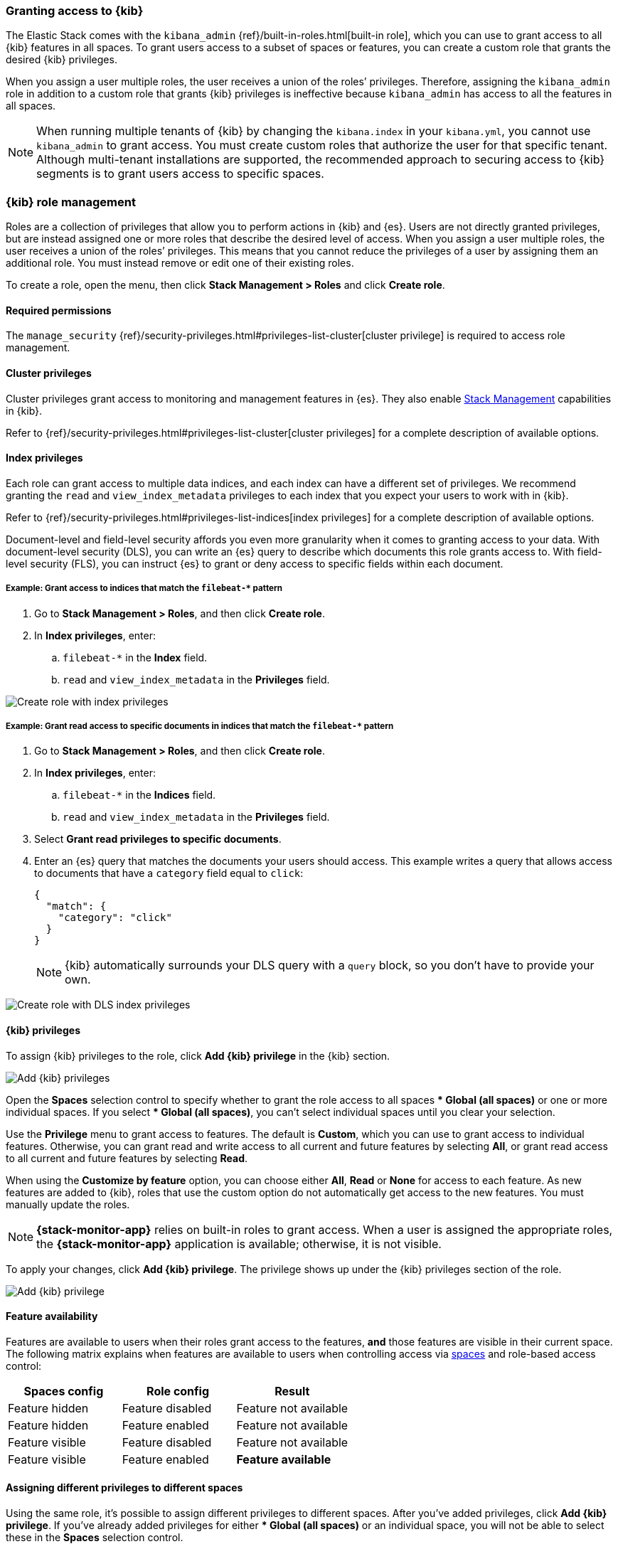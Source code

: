 [role="xpack"]
[[xpack-security-authorization]]

=== Granting access to {kib}
The Elastic Stack comes with the `kibana_admin` {ref}/built-in-roles.html[built-in role], which you can use to grant access to all {kib} features in all spaces. To grant users access to a subset of spaces or features, you can create a custom role that grants the desired {kib} privileges.

When you assign a user multiple roles, the user receives a union of the roles’ privileges. Therefore, assigning the `kibana_admin` role in addition to a custom role that grants {kib} privileges is ineffective because `kibana_admin` has access to all the features in all spaces.

NOTE: When running multiple tenants of {kib} by changing the `kibana.index` in your `kibana.yml`, you cannot use `kibana_admin` to grant access. You must create custom roles that authorize the user for that specific tenant. Although multi-tenant installations are supported, the recommended approach to securing access to {kib} segments is to grant users access to specific spaces.

[role="xpack"]
[[xpack-kibana-role-management]]
=== {kib} role management

Roles are a collection of privileges that allow you to perform actions in {kib} and {es}. Users are not directly granted privileges, but are instead assigned one or more roles that describe the desired level of access. When you assign a user multiple roles, the user receives a union of the roles’ privileges. This means that you cannot reduce the privileges of a user by assigning them an additional role. You must instead remove or edit one of their existing roles.

To create a role, open the menu, then click *Stack Management > Roles* and click **Create role**.

[float]
==== Required permissions

The `manage_security` {ref}/security-privileges.html#privileges-list-cluster[cluster privilege] is required to access role management.

[[adding_cluster_privileges]]
==== Cluster privileges

Cluster privileges grant access to monitoring and management features in {es}. They also enable <<management, Stack Management>> capabilities in {kib}.

Refer to {ref}/security-privileges.html#privileges-list-cluster[cluster privileges] for a complete description of available options.

[[adding_index_privileges]]
==== Index privileges

Each role can grant access to multiple data indices, and each index can have a different set of privileges.
We recommend granting the `read` and `view_index_metadata` privileges to each index that you expect your users to work with in {kib}.

Refer to {ref}/security-privileges.html#privileges-list-indices[index privileges] for a complete description of available options.

Document-level and field-level security affords you even more granularity when it comes to granting access to your data.
With document-level security (DLS), you can write an {es} query to describe which documents this role grants access to.
With field-level security (FLS), you can instruct {es} to grant or deny access to specific fields within each document.

[[index_privilege_example_1]]
===== Example: Grant access to indices that match the `filebeat-*` pattern

. Go to **Stack Management > Roles**, and then click **Create role**.
. In **Index privileges**, enter:
.. `filebeat-*` in the **Index** field.
.. `read` and `view_index_metadata` in the **Privileges** field.

[role="screenshot"]
image::user/security/images/create-role-index-example.png[Create role with index privileges]

[[index_privilege_dls_example]]
===== Example: Grant read access to specific documents in indices that match the `filebeat-*` pattern

. Go to **Stack Management > Roles**, and then click **Create role**.
. In **Index privileges**, enter:
.. `filebeat-*` in the **Indices** field.
.. `read` and `view_index_metadata` in the **Privileges** field.
. Select **Grant read privileges to specific documents**.
. Enter an {es} query that matches the documents your users should access. This example writes a query that allows access to documents that have a `category` field equal to `click`:
+
[source,sh]
--------------------------------------------------
{
  "match": {
    "category": "click"
  }
}
--------------------------------------------------
+
NOTE: {kib} automatically surrounds your DLS query with a `query` block, so you don't have to provide your own.

[role="screenshot"]
image::user/security/images/create-role-dls-example.png[Create role with DLS index privileges]

[[adding_kibana_privileges]]
==== {kib} privileges

To assign {kib} privileges to the role, click **Add {kib} privilege** in the {kib} section.

[role="screenshot"]
image::user/security/images/add-space-privileges.png[Add {kib} privileges]

Open the **Spaces** selection control to specify whether to grant the role access to all spaces *** Global (all spaces)** or one or more individual spaces. If you select *** Global (all spaces)**, you can’t select individual spaces until you clear your selection.

Use the **Privilege** menu to grant access to features. The default is **Custom**, which you can use to grant access to individual features. Otherwise, you can grant read and write access to all current and future features by selecting **All**, or grant read access to all current and future features by selecting **Read**.

When using the **Customize by feature** option, you can choose either **All**, **Read** or **None** for access to each feature. As new features are added to {kib}, roles that use the custom option do not automatically get access to the new features. You must manually update the roles.

NOTE: *{stack-monitor-app}* relies on built-in roles to grant access. When a
user is assigned the appropriate roles, the *{stack-monitor-app}* application is
available; otherwise, it is not visible.

To apply your changes, click **Add {kib} privilege**. The privilege shows up under the {kib} privileges section of the role.


[role="screenshot"]
image::user/security/images/create-space-privilege.png[Add {kib} privilege]

==== Feature availability

Features are available to users when their roles grant access to the features, **and** those features are visible in their current space. The following matrix explains when features are available to users when controlling access via <<spaces-managing, spaces>> and role-based access control:

|===
|**Spaces config** |**Role config** |**Result**

|Feature hidden
|Feature disabled
|Feature not available

|Feature hidden
|Feature enabled
|Feature not available

|Feature visible
|Feature disabled
|Feature not available

|Feature visible
|Feature enabled
|**Feature available**
|===

==== Assigning different privileges to different spaces

Using the same role, it’s possible to assign different privileges to different spaces. After you’ve added privileges, click **Add {kib} privilege**. If you’ve already added privileges for either *** Global (all spaces)** or an individual space, you will not be able to select these in the **Spaces** selection control.

Additionally, if you’ve already assigned privileges at *** Global (all spaces)**, you are only able to assign additional privileges to individual spaces. Similar to the behavior of multiple roles granting the union of all privileges, {kib} privileges are also a union. If you’ve already granted the user the **All** privilege at *** Global (all spaces)**, you’re not able to restrict the role to only the **Read** privilege at an individual space.


==== Privilege summary

To view a summary of the privileges granted, click **View privilege summary**.

[role="screenshot"]
image::user/security/images/view-privilege-summary.png[View privilege summary]

==== Example 1: Grant all access to Dashboard at an individual space

. Click **Add {kib} privilege**.
. For **Spaces**, select an individual space.
. For **Privilege**, leave the default selection of **Custom**.
. For the Dashboard feature, select **All**
. Click **Add {kib} privilege**.

[role="screenshot"]
image::user/security/images/privilege-example-1.png[Privilege example 1]

==== Example 2: Grant all access to one space and read access to another

. Click **Add {kib} privilege**.
. For **Spaces**, select the first space.
. For **Privilege**, select **All**.
. Click **Add {kib} privilege**.
. For **Spaces**, select the second space.
. For **Privilege**, select **Read**.
. Click **Add {kib} privilege**.

[role="screenshot"]
image::user/security/images/privilege-example-2.png[Privilege example 2]

==== Example 3: Grant read access to all spaces and write access to an individual space

. Click **Add {kib} privilege**.
. For **Spaces**, select *** Global (all spaces)**.
. For **Privilege**, select **Read**.
. Click **Add {kib} privilege**.
. For **Spaces**, select the individual space.
. For **Privilege**, select **All**.
. Click **Add {kib} privilege**.

[role="screenshot"]
image::user/security/images/privilege-example-3.png[Privilege example 3]
